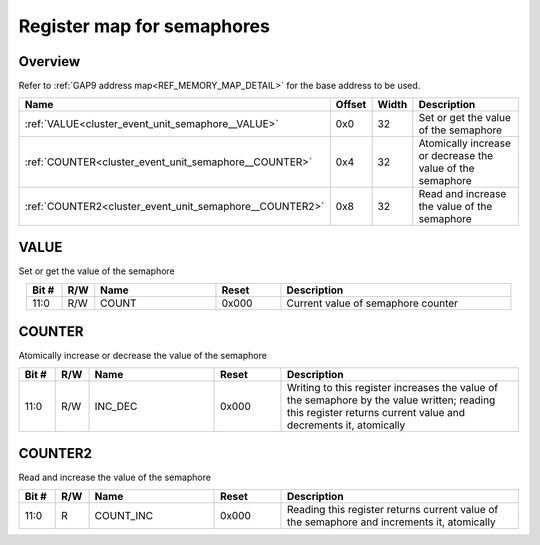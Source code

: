 .. 
   Input file: docs/IP_REFERENCES/CLUSTER_EVENT_UNIT_semaphore.md

Register map for semaphores
^^^^^^^^^^^^^^^^^^^^^^^^^^^


Overview
""""""""


Refer to :ref:`GAP9 address map<REF_MEMORY_MAP_DETAIL>` for the base address to be used.

.. table:: 
    :align: center
    :widths: 40 12 12 90

    +-------------------------------------------------------+------+-----+----------------------------------------------------------+
    |                         Name                          |Offset|Width|                       Description                        |
    +=======================================================+======+=====+==========================================================+
    |:ref:`VALUE<cluster_event_unit_semaphore__VALUE>`      |0x0   |   32|Set or get the value of the semaphore                     |
    +-------------------------------------------------------+------+-----+----------------------------------------------------------+
    |:ref:`COUNTER<cluster_event_unit_semaphore__COUNTER>`  |0x4   |   32|Atomically increase or decrease the value of the semaphore|
    +-------------------------------------------------------+------+-----+----------------------------------------------------------+
    |:ref:`COUNTER2<cluster_event_unit_semaphore__COUNTER2>`|0x8   |   32|Read and increase the value of the semaphore              |
    +-------------------------------------------------------+------+-----+----------------------------------------------------------+

.. _cluster_event_unit_semaphore__VALUE:

VALUE
"""""

Set or get the value of the semaphore

.. table:: 
    :align: center
    :widths: 13 12 45 24 85

    +-----+---+-----+-----+----------------------------------+
    |Bit #|R/W|Name |Reset|           Description            |
    +=====+===+=====+=====+==================================+
    |11:0 |R/W|COUNT|0x000|Current value of semaphore counter|
    +-----+---+-----+-----+----------------------------------+

.. _cluster_event_unit_semaphore__COUNTER:

COUNTER
"""""""

Atomically increase or decrease the value of the semaphore

.. table:: 
    :align: center
    :widths: 13 12 45 24 85

    +-----+---+-------+-----+-------------------------------------------------------------------------------------------------------------------------------------------------------------+
    |Bit #|R/W| Name  |Reset|                                                                         Description                                                                         |
    +=====+===+=======+=====+=============================================================================================================================================================+
    |11:0 |R/W|INC_DEC|0x000|Writing to this register increases the value of the semaphore by the value written; reading this register returns current value and decrements it, atomically|
    +-----+---+-------+-----+-------------------------------------------------------------------------------------------------------------------------------------------------------------+

.. _cluster_event_unit_semaphore__COUNTER2:

COUNTER2
""""""""

Read and increase the value of the semaphore

.. table:: 
    :align: center
    :widths: 13 12 45 24 85

    +-----+---+---------+-----+------------------------------------------------------------------------------------------+
    |Bit #|R/W|  Name   |Reset|                                       Description                                        |
    +=====+===+=========+=====+==========================================================================================+
    |11:0 |R  |COUNT_INC|0x000|Reading this register returns current value of the semaphore and increments it, atomically|
    +-----+---+---------+-----+------------------------------------------------------------------------------------------+
